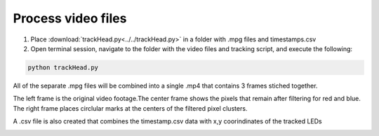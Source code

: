 Process video files
===================

1. Place :download:`trackHead.py<../../trackHead.py>` in a folder with .mpg files and timestamps.csv
2. Open terminal session, navigate to the folder with the video files and tracking script, and execute the following:

.. code::

  python trackHead.py

All of the separate .mpg files will be combined into a single .mp4 that contains 3 frames stiched together.

.. image:: mp4_output.png
  :align: center
  :scale: 100 %

The left frame is the original video footage.The center frame shows the pixels that remain after filtering
for red and blue. The right frame places circlular marks at the centers of the filtered pixel clusters.

A .csv file is also created that combines the timestamp.csv data with x,y coorindinates of the tracked LEDs

.. image:: csv.png
  :align: center
  :scale: 100 %
